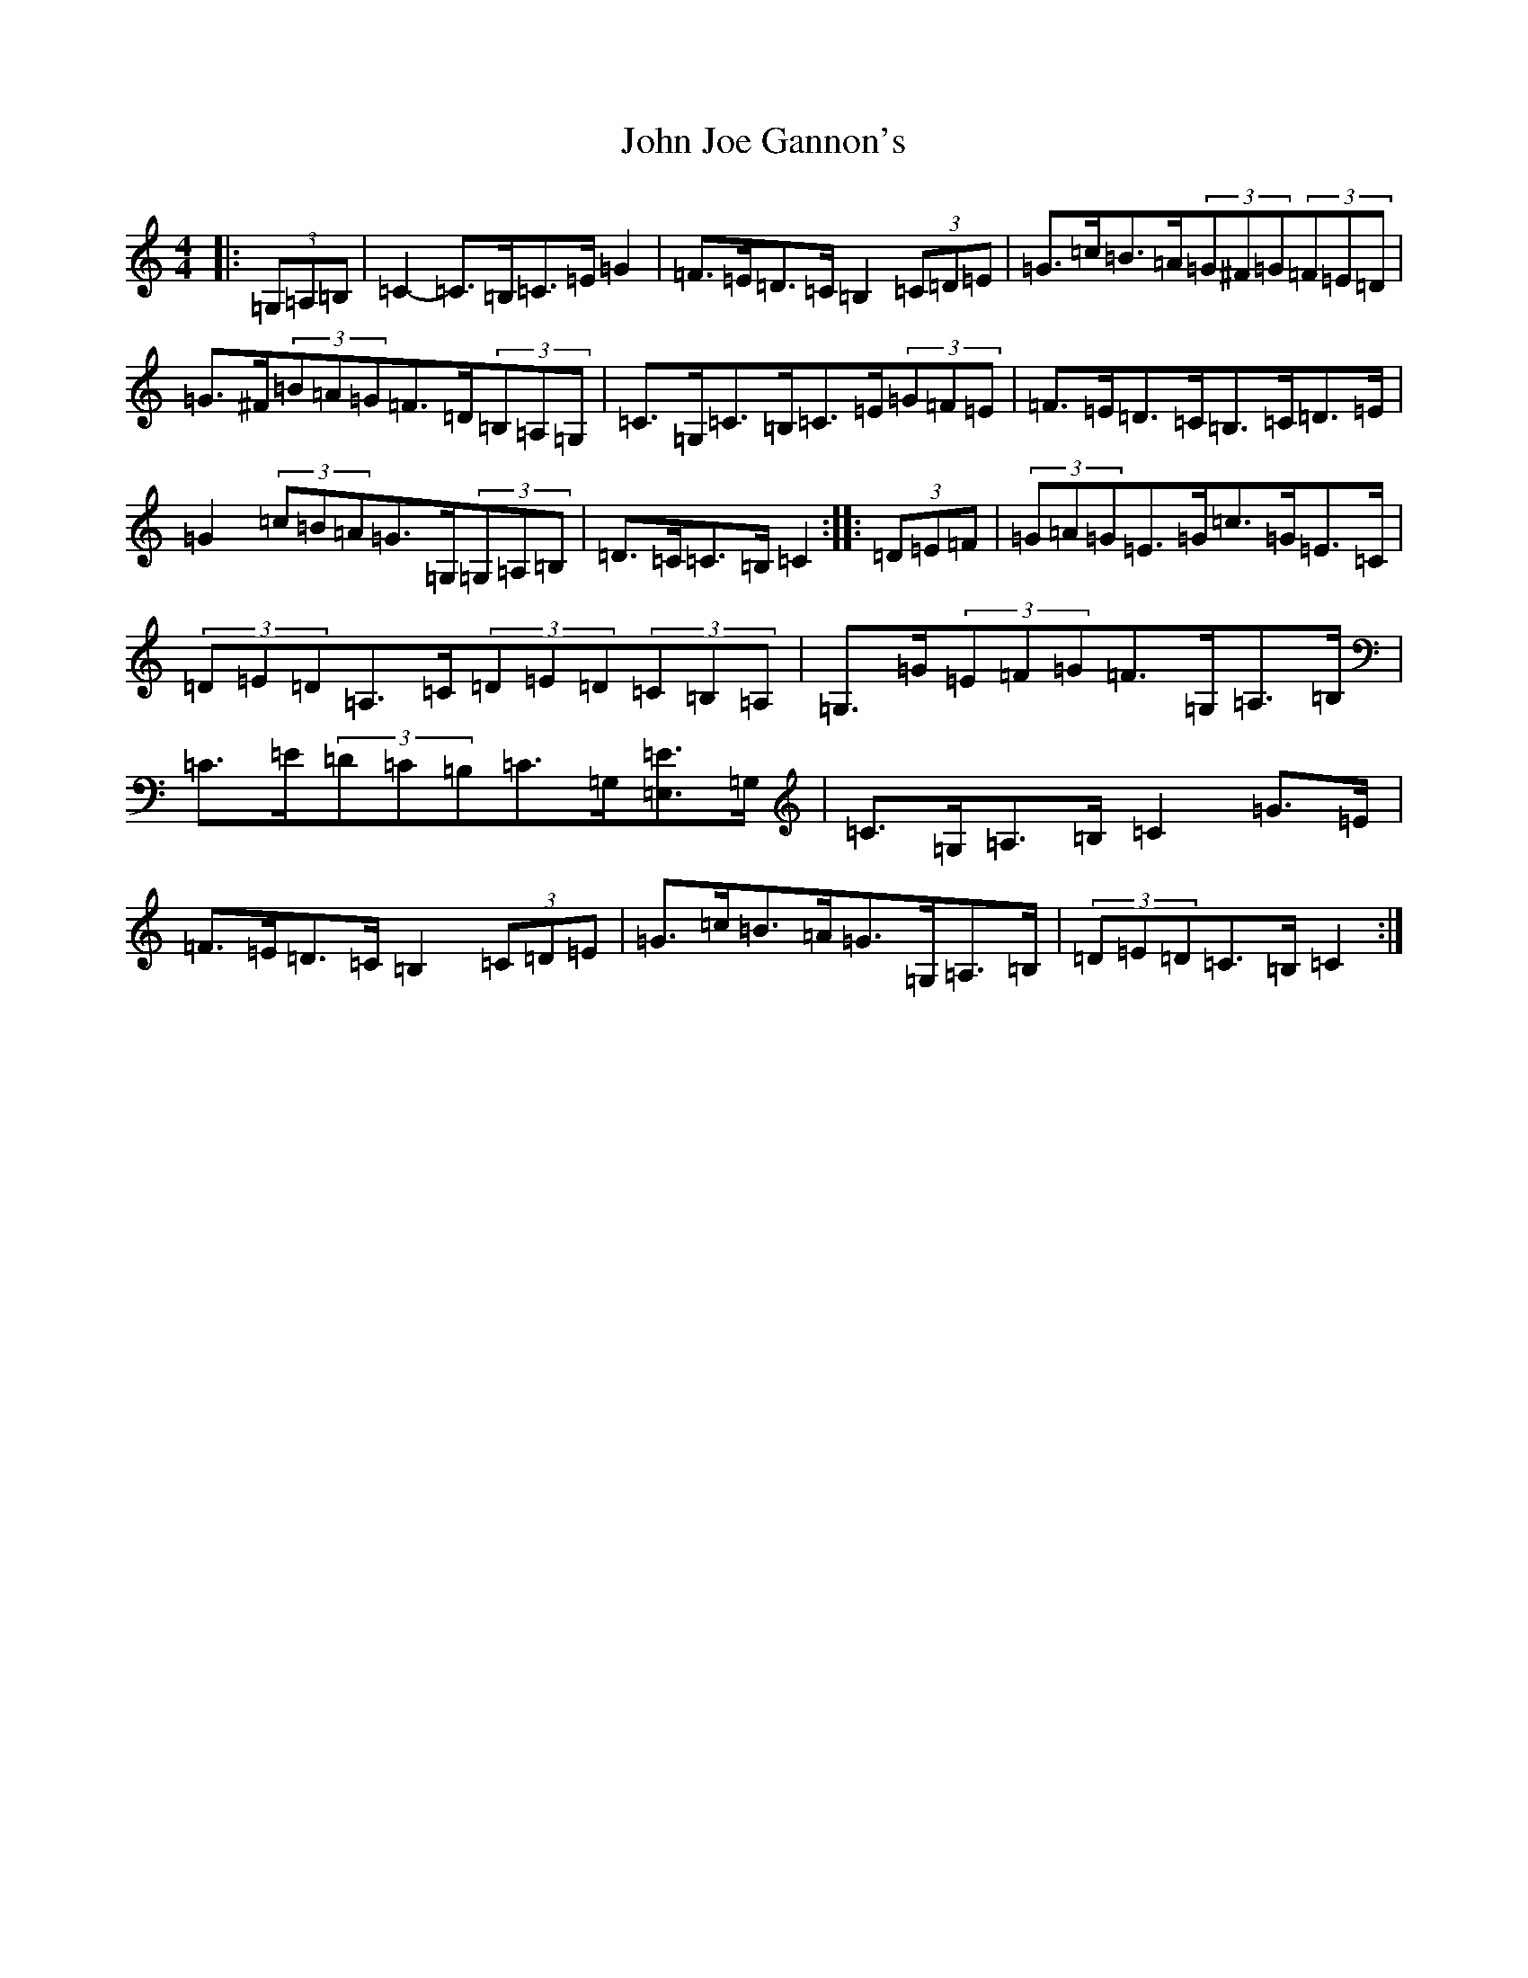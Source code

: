 X: 10752
T: John Joe Gannon's
S: https://thesession.org/tunes/13717#setting24410
Z: G Major
R: hornpipe
M: 4/4
L: 1/8
K: C Major
|:(3=G,=A,=B,|=C2-=C>=B,=C>=E=G2|=F>=E=D>=C=B,2(3=C=D=E|=G>=c=B>=A(3=G^F=G(3=F=E=D|=G>^F(3=B=A=G=F>=D(3=B,=A,=G,|=C>=G,=C>=B,=C>=E(3=G=F=E|=F>=E=D>=C=B,>=C=D>=E|=G2(3=c=B=A=G>=G,(3=G,=A,=B,|=D>=C=C>=B,=C2:||:(3=D=E=F|(3=G=A=G=E>=G=c>=G=E>=C|(3=D=E=D=A,>=C(3=D=E=D(3=C=B,=A,|=G,>=G(3=E=F=G=F>=G,=A,>=B,|=C>=E(3=D=C=B,=C>=G,[=E,=E]>=G,|=C>=G,=A,>=B,=C2=G>=E|=F>=E=D>=C=B,2(3=C=D=E|=G>=c=B>=A=G>=G,=A,>=B,|(3=D=E=D=C>=B,=C2:|